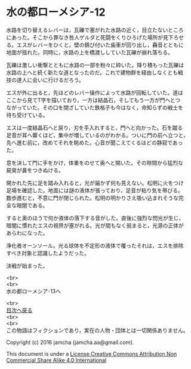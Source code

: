 #+OPTIONS: toc:nil
#+OPTIONS: \n:t

* 水の都ローメシア-12

  水路を切り替えるレバーは，瓦礫で塞がれた水路の近く，目立たないところ
  にあった。そこから罪なき咎人ゲルダと死闘をくりひろげた場所が見下ろせ
  る。エスがレバーをひくと，壁の錆び付いた歯車が回り出し，轟音とともに
  地面が揺れた。同時に，水路の上を橋渡ししていた瓦礫が崩れ落ちる。

  瓦礫は激しい衝撃とともに水路の一部を粉々に砕いた。降り積もった瓦礫は
  水路の上へと続く新たな道となったのだ。これで建物群を経由しなくとも戦
  技の達人に会いに行けるだろう。

  エスが外に出ると，先ほどのレバー操作によって水路が回転していた。道は
  ここから見てT字を描いており，一方は結晶石，そしてもう一方が門へとつ
  ながっていた。その口を閉ざしていた鉄格子も今はなく，命知らずの戦士を
  待ち受けている。

  エスは一度結晶石へと戻り，刃を手入れすると，門へと向かった。石を蹴る
  足音が耳へ響くほど，集中が増しているのがわかる。ついに門の前へ立つと，
  先へ進む前に，改めてそれを眺めた。心音が聞こえてくるほどの静寂であっ
  た。

  意を決して門に手をかけ，体重をのせて奥へと開いた。その隙間から猛烈な
  屍臭が鼻をつきぬける。

  開かれた先に足を踏み入れると，光が届かず何も見えない。松明に火をつけ
  足場を確認した。地面には謎の液体が張っており，足音が粘り気を帯びる。
  数歩進むと，不意に門が閉じられた。松明の明かりさえ吸い込まれそうな完
  全な暗闇である。

  すると奥のほうで何か液体の落下する音がした。直後に強烈な閃光が生じ，
  暗闇に慣れたエスの視界が塞がれる。光が間もなく弱まると，光源の正体が
  あらわになった。

  浄化者オーンソール。光る球体を不定形の液体で覆ったそれは，エスを排除
  すべき対象と認識したようだった。

  決戦が始まった。

  <br>
  <br>
  水の都ローメシア-13へ

  <br>
  [[https://github.com/jamcha-aa/EbonyBlades/blob/master/README.md][目次へ戻る]]
  <br>
  <br>
  この物語はフィクションであり，実在の人物・団体とは一切関係ありません。

  Copyright (c) 2016 jamcha (jamcha.aa@gmail.com).

  This document is under a [[http://creativecommons.org/licenses/by-nc-sa/4.0/deed][License Creative Commons Attribution Non Commercial Share Alike 4.0 International]]

  [[http://creativecommons.org/licenses/by-nc-sa/4.0/deed][file:http://i.creativecommons.org/l/by-nc-sa/3.0/80x15.png]]

